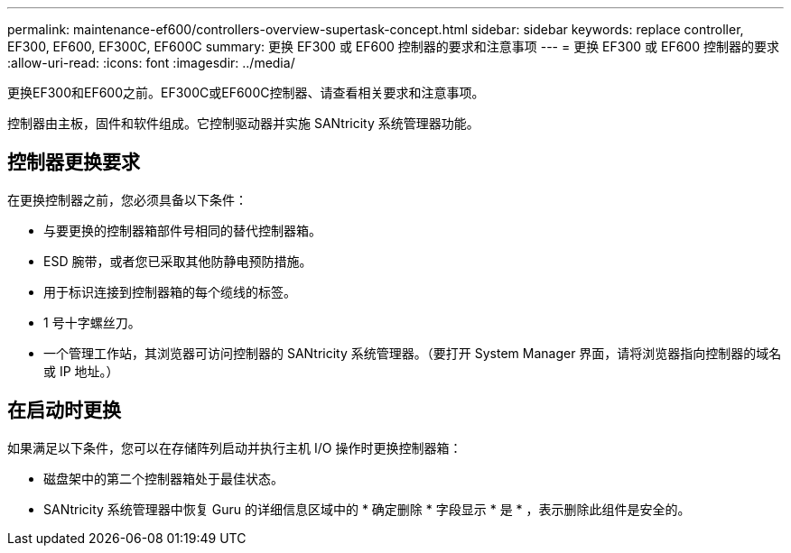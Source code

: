 ---
permalink: maintenance-ef600/controllers-overview-supertask-concept.html 
sidebar: sidebar 
keywords: replace controller, EF300, EF600, EF300C, EF600C 
summary: 更换 EF300 或 EF600 控制器的要求和注意事项 
---
= 更换 EF300 或 EF600 控制器的要求
:allow-uri-read: 
:icons: font
:imagesdir: ../media/


[role="lead"]
更换EF300和EF600之前。EF300C或EF600C控制器、请查看相关要求和注意事项。

控制器由主板，固件和软件组成。它控制驱动器并实施 SANtricity 系统管理器功能。



== 控制器更换要求

在更换控制器之前，您必须具备以下条件：

* 与要更换的控制器箱部件号相同的替代控制器箱。
* ESD 腕带，或者您已采取其他防静电预防措施。
* 用于标识连接到控制器箱的每个缆线的标签。
* 1 号十字螺丝刀。
* 一个管理工作站，其浏览器可访问控制器的 SANtricity 系统管理器。（要打开 System Manager 界面，请将浏览器指向控制器的域名或 IP 地址。）




== 在启动时更换

如果满足以下条件，您可以在存储阵列启动并执行主机 I/O 操作时更换控制器箱：

* 磁盘架中的第二个控制器箱处于最佳状态。
* SANtricity 系统管理器中恢复 Guru 的详细信息区域中的 * 确定删除 * 字段显示 * 是 * ，表示删除此组件是安全的。

